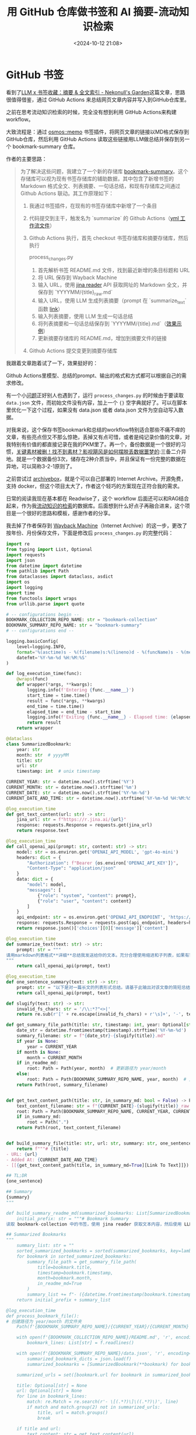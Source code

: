 #+title: 用 GitHub 仓库做书签和 AI 摘要-流动知识检索
#+date: <2024-10-12 21:08>
#+description: 大致流程是：通过osmos::memo书签插件，将网页文章的链接以MD格式保存到GitHub仓库，然后利用GitHub Actions读取这些链接用LLM做总结并保存到另一个bookmark-summary仓库。
#+filetags: Input Github Python



* GitHub 书签

看到了[[https://nekonull.me/posts/llm_x_bookmark/][LLM x 书签收藏：摘要 & 全文索引 - Nekonull's Garden]]这篇文章，思路很值得借鉴，通过 GitHub Actions 来总结网页文章内容并写入到GitHub仓库里。

之前在思考流动知识检索的时候，完全没有想到利用 GitHub Actions来构建 workflow。

大致流程是：通过 [[https://github.com/osmoscraft/osmosmemo][osmos::memo]] 书签插件，将网页文章的链接以MD格式保存到GitHub仓库，然后利用 GitHub Actions 读取这些链接用LLM做总结并保存到另一个 bookmark-summary 仓库。

作者的主要思路：

#+begin_quote
为了解决这些问题，我建立了一个新的存储库 [[https://github.com/jerrylususu/bookmark-summary][bookmark-summary]]。这个存储库可以视为现有书签存储库的辅助数据，其中包含了新增书签的 Markdown 格式全文、列表摘要、一句话总结，和现有存储库之间通过 Github Actions 联动。其工作原理如下：

1. 我通过书签插件，在现有的书签存储库中新增了一个条目

2. 代码提交到主干，触发名为 `summarize` 的 Github Actions（[[https://github.com/jerrylususu/bookmark-collection/blob/main/.github/workflows/bookmark_summary.yml][yml 工作流文件]]）

3. Github Actions 执行，首先 checkout 书签存储库和摘要存储库，然后执行

   process_changes.py

   1. 首先解析书签 README.md 文件，找到最近新增的条目标题和 URL
   2. 将 URL 保存到 Wayback Machine
   3. 输入 URL，使用 [[https://jina.ai/reader/][jina reader]] API 获取网址的 Markdown 全文，并保存到 `YYYYMM/{title}_raw.md`
   4. 输入 URL，使用 LLM 生成列表摘要（prompt 在 `summarize_text` 函数 [[https://github.com/jerrylususu/bookmark-summary/blob/main/process_changes.py#L80][link]]）
   5. 输入列表摘要，使用 LLM 生成一句话总结
   6. 将列表摘要和一句话总结保存到 `YYYYMM/{title}.md`（[[https://github.com/jerrylususu/bookmark-summary/blob/main/202410/2024-10-02-a-local-first-case-study-jakelazaroff.com.md][效果示例]]）
   7. 更新摘要存储库的 README.md，增加到摘要文件的链接

4. Github Actions 提交变更到摘要存储库
#+end_quote

我跟着文章跑着试了一下，效果挺好的：

#+attr_html: :alt  :class img :width 60% :height 60%
[[https://testingcf.jsdelivr.net/gh/vandeefeng/gitbox@main/img/Kapture%202024-10-12%20at%2017.38.32.gif]]

Github Actions里模型、总结的prompt、输出的格式和方式都可以根据自己的需求修改。

有一个小[[https://github.com/jerrylususu/bookmark-summary/issues/8][问题]]正好别人也遇到了，运行 ~process_changes.py~ 的时候由于要读取 ~data.json~ 文件，而初始文件没有内容，加上一个 ~{}~ 空字典就好了。可以在脚本里优化一下这个过程，如果没有 data.json 或者 data.json 文件为空自动写入数据。

对我来说，这个保存书签bookmark和总结的workflow特别适合那些不痛不痒的文章，有些亮点但又不那么惊艳，丢掉又有点可惜，或者是纯记录价值的文章，对我特别有价值的都直接记录在我的PKM里了。再一个，备份数据是一个很好的习惯，[[https://www.bilibili.com/video/BV1yA4y1U77y/?share_source=copy_web&vd_source=398bcc3ab9d37761117414d4da6caebe&t=337][关键素材被删！找不到素材？影视飓风是如何摆脱丢数据噩梦的]]:三备二介异地。就是一个数据备份3次，储存在2种介质当中，并且保证有一份完整的数据在异地，可以简称3-2-1原则了。

之前尝试过 [[https://github.com/ArchiveBox/ArchiveBox][archivebox]]，就是个可以自己部署的 Internet Archive。开源免费，支持 docker，但这个项目太大了，作者这个轻巧的方案现在正符合我的需求。

日常的阅读我现在基本都在 Readwise了，这个 workflow 后面还可以和RAG结合起来，作为我[[https://www.vandee.art/posts/2024-06-18-the-freshness-date-of-information/][流动知识的检索]]的数据库。后面想到什么好点子再融合进来，这个项目是一个很好的思路和模板，感谢作者的分享。

我去掉了作者保存到 [[https://help.archive.org/help/using-the-wayback-machine/][Wayback Machine]]（Internet Archive）的这一步，更改了按年份、月份保存文件，下面是修改后 ~process_changes.py~ 的完整代码：

#+begin_src python
import re
from typing import List, Optional
import requests
import json
from datetime import datetime
from pathlib import Path
from dataclasses import dataclass, asdict
import os
import logging
import time
from functools import wraps
from urllib.parse import quote

# -- configurations begin --
BOOKMARK_COLLECTION_REPO_NAME: str = "bookmark-collection"
BOOKMARK_SUMMARY_REPO_NAME: str = "bookmark-summary"
# -- configurations end --

logging.basicConfig(
    level=logging.INFO,
    format='%(asctime)s - %(filename)s:%(lineno)d - %(funcName)s - %(message)s',
    datefmt='%Y-%m-%d %H:%M:%S'
)

def log_execution_time(func):
    @wraps(func)
    def wrapper(*args, **kwargs):
        logging.info(f'Entering {func.__name__}')
        start_time = time.time()
        result = func(*args, **kwargs)
        end_time = time.time()
        elapsed_time = end_time - start_time
        logging.info(f'Exiting {func.__name__} - Elapsed time: {elapsed_time:.4f} seconds')
        return result
    return wrapper

@dataclass
class SummarizedBookmark:
    year: str
    month: str  # yyyyMM
    title: str
    url: str
    timestamp: int  # unix timestamp

CURRENT_YEAR: str = datetime.now().strftime('%Y')
CURRENT_MONTH: str = datetime.now().strftime('%m')
CURRENT_DATE: str = datetime.now().strftime('%Y-%m-%d')
CURRENT_DATE_AND_TIME: str = datetime.now().strftime('%Y-%m-%d %H:%M:%S')

@log_execution_time
def get_text_content(url: str) -> str:
    jina_url: str = f"https://r.jina.ai/{url}"
    response: requests.Response = requests.get(jina_url)
    return response.text

@log_execution_time
def call_openai_api(prompt: str, content: str) -> str:
    model: str = os.environ.get('OPENAI_API_MODEL', 'gpt-4o-mini')
    headers: dict = {
        "Authorization": f"Bearer {os.environ['OPENAI_API_KEY']}",
        "Content-Type": "application/json"
    }
    data: dict = {
        "model": model,
        "messages": [
            {"role": "system", "content": prompt},
            {"role": "user", "content": content}
        ]
    }
    api_endpoint: str = os.environ.get('OPENAI_API_ENDPOINT', 'https://api.openai.com/v1/chat/completions')
    response: requests.Response = requests.post(api_endpoint, headers=headers, data=json.dumps(data))
    return response.json()['choices'][0]['message']['content']

@log_execution_time
def summarize_text(text: str) -> str:
    prompt: str = """
请用markdown列表格式**详细**总结我发送给你的文本。充分合理使用缩进和子列表，如果有需要可以使用多层子列表，或是在子列表中包含多个条目（3个或以上）。在每个总结项开头，用简短的词语描述该项。忽略和文章主体无关的内容（如广告）。无论原文语言为何，总是使用中文进行总结。
"""
    return call_openai_api(prompt, text)

@log_execution_time
def one_sentence_summary(text: str) -> str:
    prompt: str = "以下是对一篇长文的列表形式总结。请基于此输出对该文章的简短总结，长度不超过100个字。总是使用简体中文输出。"
    return call_openai_api(prompt, text)

def slugify(text: str) -> str:
    invalid_fs_chars: str = '/\\:*?"<>|'
    return re.sub(r'[' + re.escape(invalid_fs_chars) + r'\s]+', '-', text.lower()).strip('-')

def get_summary_file_path(title: str, timestamp: int, year: Optional[str] = None, month: Optional[str] = None, in_readme_md: bool = False) -> Path:
    date_str = datetime.fromtimestamp(timestamp).strftime('%Y-%m-%d')
    summary_filename: str = f"{date_str}-{slugify(title)}.md"
    if year is None:
        year = CURRENT_YEAR
    if month is None:
        month = CURRENT_MONTH
    if in_readme_md:
        root: Path = Path(year, month)  # 更新路径为 year/month
    else:
        root: Path = Path(BOOKMARK_SUMMARY_REPO_NAME, year, month)  # 更新路径为 year/month
    return Path(root, summary_filename)


def get_text_content_path(title: str, in_summary_md: bool = False) -> Path:
    text_content_filename: str = f"{CURRENT_DATE}-{slugify(title)}_raw.md"
    root: Path = Path(BOOKMARK_SUMMARY_REPO_NAME, CURRENT_YEAR, CURRENT_MONTH)  # 更新路径为 YEAR/MONTH
    if in_summary_md:
        root = Path(".")
    return Path(root, text_content_filename)


def build_summary_file(title: str, url: str, summary: str, one_sentence: str) -> str:
    return f"""# {title}
- URL: {url}
- Added At: {CURRENT_DATE_AND_TIME}
- [[{get_text_content_path(title, in_summary_md=True][Link To Text]]})

## TL;DR
{one_sentence}

## Summary
{summary}
"""

def build_summary_readme_md(summarized_bookmarks: List[SummarizedBookmark]) -> str:
    initial_prefix: str = """# Bookmark Summary
读取 bookmark-collection 中的书签，使用 jina reader 获取文本内容，然后使用 LLM 总结文本。详细实现请参见 process_changes.py。需要和 bookmark-collection 中的 Github Action 一起使用。

## Summarized Bookmarks
"""
    summary_list: str = ""
    sorted_summarized_bookmarks = sorted(summarized_bookmarks, key=lambda bookmark: bookmark.timestamp, reverse=True)
    for bookmark in sorted_summarized_bookmarks:
        summary_file_path = get_summary_file_path(
            title=bookmark.title,
            timestamp=bookmark.timestamp,
            month=bookmark.month,
            in_readme_md=True
        )
        summary_list += f"- ({datetime.fromtimestamp(bookmark.timestamp).strftime('%Y-%m-%d')}) [[{summary_file_path}][{bookmark.title}]]\n"
    return initial_prefix + summary_list

@log_execution_time
def process_bookmark_file():
# 创建路径为 year/month 的文件夹
    Path(f'{BOOKMARK_SUMMARY_REPO_NAME}/{CURRENT_YEAR}/{CURRENT_MONTH}').mkdir(parents=True, exist_ok=True)

    with open(f'{BOOKMARK_COLLECTION_REPO_NAME}/README.md', 'r', encoding='utf-8') as f:
        bookmark_lines: List[str] = f.readlines()

    with open(f'{BOOKMARK_SUMMARY_REPO_NAME}/data.json', 'r', encoding='utf-8') as f:
        summarized_bookmark_dicts = json.load(f)
        summarized_bookmarks = [SummarizedBookmark(**bookmark) for bookmark in summarized_bookmark_dicts]

    summarized_urls = set([bookmark.url for bookmark in summarized_bookmarks])

    title: Optional[str] = None
    url: Optional[str] = None
    for line in bookmark_lines:
        match: re.Match = re.search(r'- \[(.*?)\]\((.*?)\)', line)
        if match and match.group(2) not in summarized_urls:
            title, url = match.groups()
            break

    if title and url:
        text_content: str = get_text_content(url)
        summary: str = summarize_text(text_content)
        one_sentence: str = one_sentence_summary(summary)
        summary_file_content: str = build_summary_file(title, url, summary, one_sentence)
        timestamp = int(datetime.now().timestamp())

# 保存原始文本内容
        with open(get_text_content_path(title), 'w', encoding='utf-8') as f:
            f.write(text_content)

# 保存总结文件
        with open(get_summary_file_path(title, timestamp), 'w', encoding='utf-8') as f:
            f.write(summary_file_content)

# 添加到总结书签列表
        summarized_bookmarks.append(SummarizedBookmark(
            year=CURRENT_YEAR,
            month=CURRENT_MONTH,
            title=title,
            url=url,
            timestamp=timestamp
        ))

# 更新 README 和数据文件
        with open(f'{BOOKMARK_SUMMARY_REPO_NAME}/README.md', 'w', encoding='utf-8') as f:
            f.write(build_summary_readme_md(summarized_bookmarks))

        with open(f'{BOOKMARK_SUMMARY_REPO_NAME}/data.json', 'w', encoding='utf-8') as f:
            json.dump([asdict(bookmark) for bookmark in summarized_bookmarks], f, indent=2, ensure_ascii=False)


def main():
    process_bookmark_file()

if __name__ == "__main__":
    main()

#+end_src

* 从GitHub书签到页面

突然想起来了之前的[[https://www.vandee.art/posts/2024-04-29-vandee-clip/][clip]]，这两个整合到一起正好。于是进一步修改 ~process_changes.py~ 代码，更改文件生成的路径以符合clip，将AI总结和原文内容整合到 ~index.md~ ，这是现在的保存书签 - AI总结 - clip页面全流程：

#+attr_html: :alt :class img :width 60% :height 60%
[[https://testingcf.jsdelivr.net/gh/vandeefeng/gitbox@main/img/clipsummary-min.gif]]

全部完整代码在 [[https://github.com/VandeeFeng/bookmark-summary][bookmark-summary]]。AI摘要的prompt和md初始页可以再完善一下。

再次感谢 [[https://github.com/theowenyoung/clip][Owen's Clip]] , [[https://nekonull.me/posts/llm_x_bookmark/][LLM x 书签收藏：摘要 & 全文索引]]这两个项目的作者。
